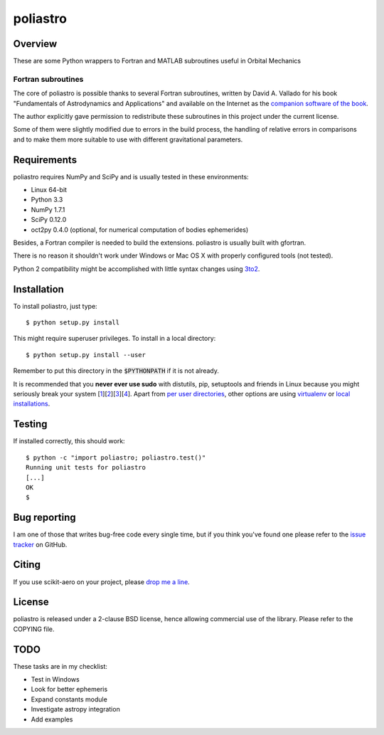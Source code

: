 =========
poliastro
=========

Overview
========

These are some Python wrappers to Fortran and MATLAB subroutines useful in
Orbital Mechanics

Fortran subroutines
-------------------

The core of poliastro is possible thanks to several Fortran subroutines,
written by David A. Vallado for his book "Fundamentals of Astrodynamics and
Applications" and available on the Internet as the `companion software of
the book`__.

.. __: http://celestrak.com/software/vallado-sw.asp

The author explicitly gave permission to redistribute these subroutines
in this project under the current license.

Some of them were slightly modified due to errors in the build process,
the handling of relative errors in comparisons and to make them more
suitable to use with different gravitational parameters.

Requirements
============

poliastro requires NumPy and SciPy and is usually tested in these
environments:

* Linux 64-bit
* Python 3.3
* NumPy 1.7.1
* SciPy 0.12.0
* oct2py 0.4.0 (optional, for numerical computation of bodies ephemerides)

Besides, a Fortran compiler is needed to build the extensions. poliastro
is usually built with gfortran.

There is no reason it shouldn't work under Windows or Mac OS X with
properly configured tools (not tested).

Python 2 compatibility might be accomplished with little syntax changes using
`3to2`_.

.. _3to2: https://pypi.python.org/pypi/3to2

Installation
============

To install poliastro, just type::

  $ python setup.py install

This might require superuser privileges. To install in a local directory::

  $ python setup.py install --user

Remember to put this directory in the :code:`$PYTHONPATH` if it is not already.

It is recommended that you **never ever use sudo** with distutils, pip,
setuptools and friends in Linux because you might seriously break your
system [1_][2_][3_][4_]. Apart from `per user directories`_, other options
are using `virtualenv`_  or `local installations`_.

.. _1: http://wiki.python.org/moin/CheeseShopTutorial#Distutils_Installation
.. _2: http://stackoverflow.com/questions/4314376/how-can-i-install-a-python-egg-file/4314446#comment4690673_4314446
.. _3: http://workaround.org/easy-install-debian
.. _4: http://matplotlib.1069221.n5.nabble.com/Why-is-pip-not-mentioned-in-the-Installation-Documentation-tp39779p39812.html

.. _`per user directories`: http://stackoverflow.com/a/7143496/554319
.. _`virtualenv`: http://pypi.python.org/pypi/virtualenv
.. _`local installations`: http://stackoverflow.com/a/4325047/554319

Testing
=======

If installed correctly, this should work::

  $ python -c "import poliastro; poliastro.test()"
  Running unit tests for poliastro
  [...]
  OK
  $ 

Bug reporting
=============

I am one of those that writes bug-free code every single time, but if you
think you've found one please refer to the `issue tracker`_ on GitHub.

.. _`issue tracker`: https://github.com/Pybonacci/poliastro/issues

Citing
======

If you use scikit-aero on your project, please
`drop me a line <mailto:juanlu001@gmail.com>`_.

License
=======

poliastro is released under a 2-clause BSD license, hence allowing commercial
use of the library. Please refer to the COPYING file.

TODO
====

These tasks are in my checklist:

* Test in Windows
* Look for better ephemeris
* Expand constants module
* Investigate astropy integration
* Add examples
